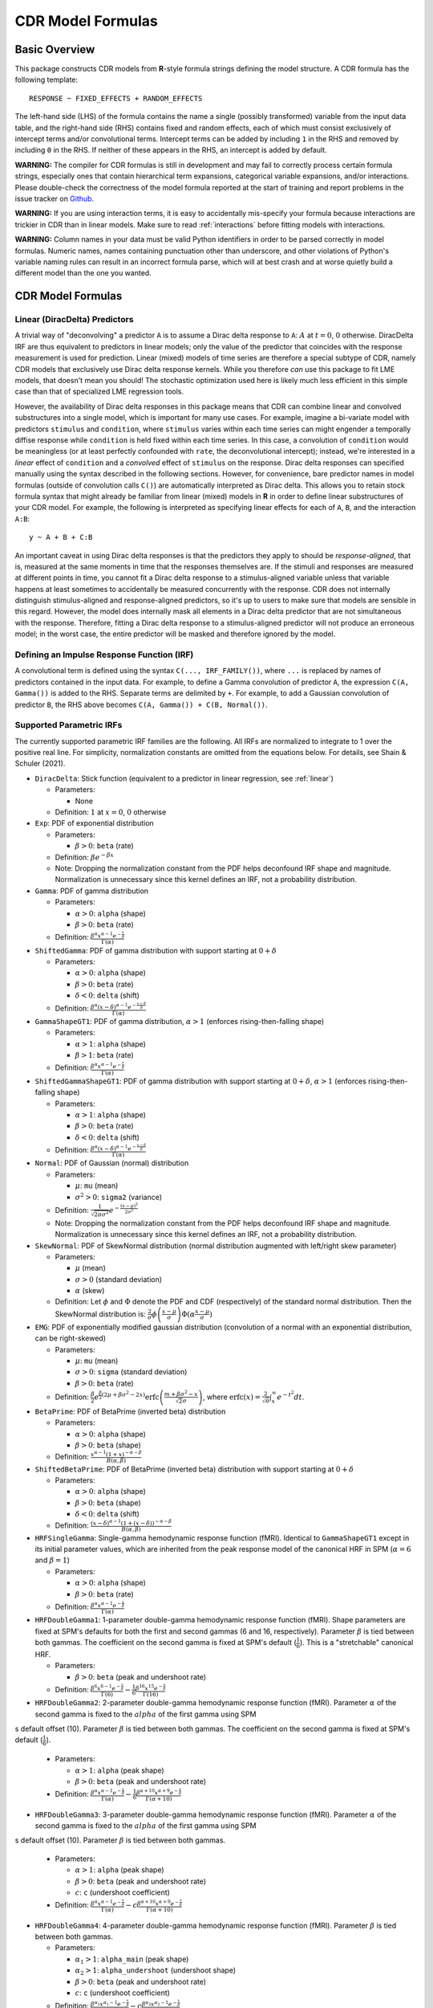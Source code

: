 .. _formula:

CDR Model Formulas
===================



Basic Overview
--------------

This package constructs CDR models from **R**-style formula strings defining the model structure.
A CDR formula has the following template::

    RESPONSE ~ FIXED_EFFECTS + RANDOM_EFFECTS

The left-hand side (LHS) of the formula contains the name a single (possibly transformed) variable from the input data table, and the right-hand side (RHS) contains fixed and random effects, each of which must consist exclusively of intercept terms and/or convolutional terms.
Intercept terms can be added by including ``1`` in the RHS and removed by including ``0`` in the RHS.
If neither of these appears in the RHS, an intercept is added by default.

**WARNING:** The compiler for CDR formulas is still in development and may fail to correctly process certain formula strings, especially ones that contain hierarchical term expansions, categorical variable expansions, and/or interactions.
Please double-check the correctness of the model formula reported at the start of training and report problems in the issue tracker on `Github <https://github.com/coryshain/cdr>`_.

**WARNING:** If you are using interaction terms, it is easy to accidentally mis-specify your formula because interactions are trickier in CDR than in linear models.
Make sure to read :ref:`interactions` before fitting models with interactions.

**WARNING:** Column names in your data must be valid Python identifiers in order to be parsed correctly in model formulas.
Numeric names, names containing punctuation other than underscore, and other violations of Python's variable naming rules can result in an incorrect formula parse, which will at best crash and at worse quietly build a different model than the one you wanted.


CDR Model Formulas
------------------

.. _linear:
Linear (DiracDelta) Predictors
^^^^^^^^^^^^^^^^^^^^^^^^^^^^^^

A trivial way of "deconvolving" a predictor ``A`` is to assume a Dirac delta response to ``A``: :math:`A` at :math:`t=0`, :math:`0` otherwise.
DiracDelta IRF are thus equivalent to predictors in linear models; only the value of the predictor that coincides with the response measurement is used for prediction.
Linear (mixed) models of time series are therefore a special subtype of CDR, namely CDR models that exclusively use Dirac delta response kernels.
While you therefore `can` use this package to fit LME models, that doesn't mean you should!
The stochastic optimization used here is likely much less efficient in this simple case than that of specialized LME regression tools.

However, the availability of Dirac delta responses in this package means that CDR can combine linear and convolved substructures into a single model, which is important for many use cases.
For example, imagine a bi-variate model with predictors ``stimulus`` and ``condition``, where ``stimulus`` varies within each time series can might engender a temporally diffise response while ``condition`` is held fixed within each time series.
In this case, a convolution of ``condition`` would be meaningless (or at least perfectly confounded with ``rate``, the deconvolutional intercept); instead, we're interested in a `linear` effect of ``condition`` and a `convolved` effect of ``stimulus`` on the response.
Dirac delta responses can specified manually using the syntax described in the following sections.
However, for convenience, bare predictor names in model formulas (outside of convolution calls ``C()``) are automatically interpreted as Dirac delta.
This allows you to retain stock formula syntax that might already be familiar from linear (mixed) models in **R** in order to define linear substructures of your CDR model.
For example, the following is interpreted as specifying linear effects for each of ``A``, ``B``, and the interaction ``A:B``::

    y ~ A + B + C:B

An important caveat in using Dirac delta responses is that the predictors they apply to should be `response-aligned`, that is, measured at the same moments in time that the responses themselves are.
If the stimuli and responses are measured at different points in time, you cannot fit a Dirac delta response to a stimulus-aligned variable unless that variable happens at least sometimes to accidentally be measured concurrently with the response.
CDR does not internally distinguish stimulus-aligned and response-aligned predictors, so it's up to users to make sure that models are sensible in this regard.
However, the model does internally mask all elements in a Dirac delta predictor that are not simultaneous with the response.
Therefore, fitting a Dirac delta response to a stimulus-aligned predictor will not produce an erroneous model; in the worst case, the entire predictor will be masked and therefore ignored by the model.

Defining an Impulse Response Function (IRF)
^^^^^^^^^^^^^^^^^^^^^^^^^^^^^^^^^^^^^^^^^^^

A convolutional term is defined using the syntax ``C(..., IRF_FAMILY())``, where ``...`` is replaced by names of predictors contained in the input data.
For example, to define a Gamma convolution of predictor ``A``, the expression ``C(A, Gamma())`` is added to the RHS.
Separate terms are delimited by ``+``.
For example, to add a Gaussian convolution of predictor ``B``, the RHS above becomes ``C(A, Gamma()) + C(B, Normal())``.


Supported Parametric IRFs
^^^^^^^^^^^^^^^^^^^^^^^^^

The currently supported parametric IRF families are the following.
All IRFs are normalized to integrate to 1 over the positive real line.
For simplicity, normalization constants are omitted from the equations below.
For details, see Shain & Schuler (2021).

- ``DiracDelta``: Stick function (equivalent to a predictor in linear regression, see :ref:`linear`)

  - Parameters:

    - None

  - Definition: :math:`1` at :math:`x=0`, :math:`0` otherwise

- ``Exp``: PDF of exponential distribution

  - Parameters:

    - :math:`\beta > 0`: ``beta`` (rate)

  - Definition: :math:`\beta e^{-\beta x}`
  - Note: Dropping the normalization constant from the PDF helps deconfound IRF shape and magnitude. Normalization is unnecessary since this kernel defines an IRF, not a probability distribution.

- ``Gamma``: PDF of gamma distribution

  - Parameters:

    - :math:`\alpha > 0`: ``alpha`` (shape)
    - :math:`\beta > 0`: ``beta`` (rate)

  - Definition: :math:`\frac{\beta^{\alpha}x^{\alpha-1}e^{-\frac{x}{\beta}}}{\Gamma(\alpha)}`

- ``ShiftedGamma``: PDF of gamma distribution with support starting at :math:`0 + \delta`

  - Parameters:

    - :math:`\alpha > 0`: ``alpha`` (shape)
    - :math:`\beta > 0`: ``beta`` (rate)
    - :math:`\delta < 0`: ``delta`` (shift)

  - Definition: :math:`\frac{\beta^{\alpha}(x - \delta)^{\alpha-1}e^{-\frac{x - \delta}{\beta}}}{\Gamma(\alpha)}`

- ``GammaShapeGT1``: PDF of gamma distribution, :math:`\alpha > 1` (enforces rising-then-falling shape)

  - Parameters:

    - :math:`\alpha > 1`: ``alpha`` (shape)
    - :math:`\beta > 1`: ``beta`` (rate)

  - Definition: :math:`\frac{\beta^{\alpha}x^{\alpha-1}e^{-\frac{x}{\beta}}}{\Gamma(\alpha)}`

- ``ShiftedGammaShapeGT1``: PDF of gamma distribution with support starting at :math:`0 + \delta`, :math:`\alpha > 1` (enforces rising-then-falling shape)

  - Parameters:

    - :math:`\alpha > 1`: ``alpha`` (shape)
    - :math:`\beta > 0`: ``beta`` (rate)
    - :math:`\delta < 0`: ``delta`` (shift)

  - Definition: :math:`\frac{\beta^{\alpha}(x - \delta)^{\alpha-1}e^{-\frac{x - \delta}{\beta}}}{\Gamma(\alpha)}`

- ``Normal``: PDF of Gaussian (normal) distribution

  - Parameters:

    - :math:`\mu`: ``mu`` (mean)
    - :math:`\sigma^2 > 0`: ``sigma2`` (variance)

  - Definition: :math:`\frac{1}{\sqrt{2\pi \sigma^2}}e^{-\frac{(x - \mu) ^ 2}{2 \sigma ^ 2}}`
  - Note: Dropping the normalization constant from the PDF helps deconfound IRF shape and magnitude. Normalization is unnecessary since this kernel defines an IRF, not a probability distribution.

- ``SkewNormal``: PDF of SkewNormal distribution (normal distribution augmented with left/right skew parameter)

  - Parameters:

    - :math:`\mu` (mean)
    - :math:`\sigma > 0` (standard deviation)
    - :math:`\alpha` (skew)

  - Definition: Let :math:`\phi` and :math:`\Phi` denote the PDF and CDF (respectively) of the standard normal distribution.
    Then the SkewNormal distribution is:
    :math:`\frac{2}{\sigma} \phi\left(\frac{x-\mu}{\sigma}\right) \Phi(\alpha \frac{x-\mu}{\sigma})`

- ``EMG``: PDF of exponentially modified gaussian distribution (convolution of a normal with an exponential distribution, can be right-skewed)

  - Parameters:

    - :math:`\mu`: ``mu`` (mean)
    - :math:`\sigma > 0`: ``sigma`` (standard deviation)
    - :math:`\beta > 0`: ``beta`` (rate)

  - Definition: :math:`\frac{\beta}{2}e^{\frac{\beta}{2}\left(2\mu + \beta \sigma^2 - 2x \right)} \mathrm{erfc} \left(\frac{m + \beta \sigma ^2 - x}{\sqrt{2}\sigma}\right)`, where :math:`\mathrm{erfc}(x) = \frac{2}{\sqrt{\pi}}\int_x^{\infty} e^{-t^2}dt`.

- ``BetaPrime``: PDF of BetaPrime (inverted beta) distribution

  - Parameters:

    - :math:`\alpha > 0`: ``alpha`` (shape)
    - :math:`\beta > 0`: ``beta`` (shape)

  - Definition: :math:`\frac{x^{\alpha - 1}(1 + x)^{-\alpha - \beta}}{B(\alpha, \beta)}`

- ``ShiftedBetaPrime``: PDF of BetaPrime (inverted beta) distribution with support starting at :math:`0 + \delta`

  - Parameters:

    - :math:`\alpha > 0`: ``alpha`` (shape)
    - :math:`\beta > 0`: ``beta`` (shape)
    - :math:`\delta < 0`: ``delta`` (shift)

  - Definition: :math:`\frac{(x-\delta)^{\alpha - 1}(1 + (x - \delta))^{-\alpha - \beta}}{B(\alpha, \beta)}`

- ``HRFSingleGamma``: Single-gamma hemodynamic response function (fMRI). Identical to ``GammaShapeGT1`` except in its initial parameter values, which are inherited from the peak response model of the canonical HRF in SPM (:math:`\alpha = 6` and :math:`\beta = 1`)

  - Parameters:

    - :math:`\alpha > 0`: ``alpha`` (shape)
    - :math:`\beta > 0`: ``beta`` (rate)

  - Definition: :math:`\frac{\beta^{\alpha}x^{\alpha-1}e^{-\frac{x}{\beta}}}{\Gamma(\alpha)}`

- ``HRFDoubleGamma1``: 1-parameter double-gamma hemodynamic response function (fMRI). Shape parameters are fixed at SPM's defaults for both the first and second gammas (6 and 16, respectively). Parameter :math:`\beta` is tied between both gammas. The coefficient on the second gamma is fixed at SPM's default (:math:`\frac{1}{6}`). This is a "stretchable" canonical HRF.

  - Parameters:

    - :math:`\beta > 0`: ``beta`` (peak and undershoot rate)

  - Definition: :math:`\frac{\beta^{6}x^{6-1}e^{-\frac{x}{\beta}}}{\Gamma(6)} - \frac{1}{6}\frac{\beta^{16}x^{15}e^{-\frac{x}{\beta}}}{\Gamma(16)}`

- ``HRFDoubleGamma2``: 2-parameter double-gamma hemodynamic response function (fMRI). Parameter :math:`\alpha` of the second gamma is fixed to the :math:`alpha` of the first gamma using SPM
s default offset (10). Parameter :math:`\beta` is tied between both gammas. The coefficient on the second gamma is fixed at SPM's default (:math:`\frac{1}{6}`).

  - Parameters:

    - :math:`\alpha > 1`: ``alpha`` (peak shape)
    - :math:`\beta > 0`: ``beta`` (peak and undershoot rate)

  - Definition: :math:`\frac{\beta^{\alpha}x^{\alpha-1}e^{-\frac{x}{\beta}}}{\Gamma(\alpha)} - \frac{1}{6}\frac{\beta^{\alpha + 10}x^{\alpha + 9}e^{-\frac{x}{\beta}}}{\Gamma(\alpha + 10)}`

- ``HRFDoubleGamma3``: 3-parameter double-gamma hemodynamic response function (fMRI). Parameter :math:`\alpha` of the second gamma is fixed to the :math:`alpha` of the first gamma using SPM
s default offset (10). Parameter :math:`\beta` is tied between both gammas.

  - Parameters:

    - :math:`\alpha > 1`: ``alpha`` (peak shape)
    - :math:`\beta > 0`: ``beta`` (peak and undershoot rate)
    - :math:`c`: ``c`` (undershoot coefficient)

  - Definition: :math:`\frac{\beta^{\alpha}x^{\alpha-1}e^{-\frac{x}{\beta}}}{\Gamma(\alpha)} - c\frac{\beta^{\alpha + 10}x^{\alpha + 9}e^{-\frac{x}{\beta}}}{\Gamma(\alpha + 10)}`

- ``HRFDoubleGamma4``: 4-parameter double-gamma hemodynamic response function (fMRI). Parameter :math:`\beta` is tied between both gammas.

  - Parameters:

    - :math:`\alpha_1 > 1`: ``alpha_main`` (peak shape)
    - :math:`\alpha_2 > 1`: ``alpha_undershoot`` (undershoot shape)
    - :math:`\beta > 0`: ``beta`` (peak and undershoot rate)
    - :math:`c`: ``c`` (undershoot coefficient)

  - Definition: :math:`\frac{\beta^{\alpha_1}x^{\alpha_1-1}e^{-\frac{x}{\beta}}}{\Gamma(\alpha_1)} - c\frac{\beta^{\alpha_2}x^{\alpha_2 - 1}e^{-\frac{x}{\beta}}}{\Gamma(\alpha_2)}`

- ``HRFDoubleGamma5``: 5-parameter double-gamma hemodynamic response function (fMRI). All parameters are free.

  - Parameters:

    - :math:`\alpha_1 > 1`: ``alpha_main`` (peak shape)
    - :math:`\alpha_2 > 1`: ``alpha_undershoot`` (undershoot shape)
    - :math:`\beta_1 > 0`: ``beta_main`` (peak rate)
    - :math:`\beta_2 > 0`: ``beta_undershoot`` (undershoot rate)
    - :math:`c`: ``c`` (undershoot coefficient)

  - Definition: :math:`\frac{\beta^{\alpha_1}x^{\alpha_1-1}e^{-\frac{x}{\beta_1}}}{\Gamma(\alpha_1)} - c\frac{\beta^{\alpha_2}x^{\alpha_2 - 1}e^{-\frac{x}{\beta_2}}}{\Gamma(\alpha_2)}`


.. _interactions:

Interactions in CDR
^^^^^^^^^^^^^^^^^^^

In comparison to interactions in linear models, deconvolution introduces the additional complexity of needing to decide and specify whether interactions precede (impulse-level interactions) or follow (response-level interactions) the convolution step.
Impulse-level interactions consider interactions as `events` which may trigger a temporally diffuse response (i.e. a response to both A and B happening together at a particular point in time).
Response-level interactions capture non-additive effects of multiple (possibly convolved) variables; they do not get their own impulse responses.
Response-level interactions correspond to interactions in linear models and are almost always what you want except in the special case of linear (DiracDelta IRF) predictors, where impulse-level interactions should be used (just like in linear models).

CDR formulas use a simple syntax to distinguish these two types of interactions: impulse-level interactions are specified `inside` the first argument of convolution calls `C()`, while response-level interactions are specified outside them.
As in **R**, interaction terms are designated with ``:``, as in ``A:B``.
And as in **R**, for convenience, two-way cross-product interactions can be designated with ``*`` (e.g. ``A*B`` is shorthand for ``A + B + A:B``) and multi-way cross-product interactions can be designated with power notation ``^<INT>`` or ``**<INT>`` (e.g. ``(A+B+C)^3`` equals ``A + B + C + A:B + B:C + A:C + A:B:C``).
The following defines an impulse-level interaction between ``A`` and ``B`` underneath a ``Normal`` IRF kernel::

    C(A:B, Normal())

The following defines a response-level interaction between Normal convolutions of ``A`` and ``B``::

    C(A, Normal()):C(B, Normal())

In order to fit interactions between convolved variables, the convolutions themselves must exist.
Therefore, unlike linear interactions, which can be fit even if their subcomponents are not included in the model, ``C(A, Normal()):C(B, Normal())`` requires the existence of model estimates for both ``C(A, Normal())`` and ``C(B, Normal())``, and these terms are therefore automatically inserted when used by any response-level interactions.

Response-level interactions do not need to be convolved variables.
They can also be predictors supplied by the data `as long as the predictors are response-aligned` (i.e. measured concurrently with the responses, rather than the impulses).
For example, suppose we have a response-aligned variable ``C`` provided by our data.
We can interact responses with it, like so::

    C(A, Normal()):C

This will fit a normal response to A, along with an estimate for the modulation of that response by C.
Unlike convolved inputs to response-level interactions, estimates for regular variables are not automatically added to the model.
In order to fit a separate (linear) effect for C, we could use the multiplication operator instead::

    C(A, Normal())*C = C(A, Normal() + C + C(A, Normal()):C

For convenience, response-level interactions distribute across the inputs to a convolution call ``C()``.
Thus, interacting a variable with a convolution of multiple inputs is equivalent to interacting the variable with a convolution of each of the inputs::

    C(A + B, Gamma()):C = C(A + B, Gamma()) + C(A, Gamma()):C + C(B, Gamma()):C

Similarly, interacting multiple convolution calls each containing multiple inputs is equivalent to defining interactions over the Cartesian-product of the responses to the two sets of inputs::

    C(A + B, Gamma()):C(C + D, EMG()) = C(A + B, Gamma()) + C(C + D, EMG()) + \
                                        C(A, Gamma()):C(C, EMG()) + C(B, Gamma()):C(C, EMG()) + \
                                        C(A, Gamma()):C(D, EMG()) + C(B, Gamma()):C(D, EMG())

Order of operations between term expansions can be enforced through parentheses::

    (A*B):E = A:E + B:E + A:B:E
    A*(B:E) = A + B:E + A:B:E



Automatic Term Expansion
^^^^^^^^^^^^^^^^^^^^^^^^

For convenience, the ``C()`` function distributes the impulse response family over multiple ``+``-delimited terms in its first argument.
Therefore, the following two expressions are equivalent::

    C(A + B, Gamma())
    C(A, Gamma()) + C(B, Gamma())



**R**-style expansions for interactions are also available, as discussed above.
IRF distribute across the expansion of interaction terms, such that the following expressions are equivalent::

    C((A + B + C)**3, Gamma())
    C(A, Gamma()) + C(B, Gamma()) + C(C, Gamma()) + C(A:B, Gamma()) + C(B:C, Gamma()) + C(A:C, Gamma()) + C(A:B:C, Gamma())

Categorical variables are automatically discovered and expanded in CDR models.
This process imposes a transformation on the model.
For example, imagine that predictor ``B`` in the following model turns out to be categorical in the data set with categories ``B1``, ``B2``, and ``B3``::

    C(A + B, EMG())

When the CDR model is initialized, the categorical nature of ``B`` is detected and the model is expanded out as::

    C(A + B2 + B3, EMG())


However, they can be included simply by adding binary indicator vectors for each of :math:`n-1` of the levels of the variable to the input data as a preprocessing step, then defining the model in terms of the binary indicators.

Note that the term expansions described above add `separate` IRF for each term in the expansion.
For example, ``C(A + B, Gamma())`` adds two distinct Gamma IRF parameterizations to the model, one for each predictor.
It is also possible to tie IRF between predictor variables (details below).

Note also that (unlike **R**) redundant terms are **not** automatically collapsed, so care must be taken to ensure that no duplicate terms are produced via term expansion.



Random Effects
^^^^^^^^^^^^^^

Random effects in CDR are specified using the following syntax::

    (RANDOM_TERMS | GROUPING_FACTOR)

where ``RANDOM_TERMS`` are terms as they would appear in the RHS of the model described above and ``GROUPING_FACTOR`` is the name of a categorical variable in the input that is used to define the random effect (e.g. a vector of ID's of human subjects).
As in the case of fixed effects, a random intercept is automatically added unless ``0`` appears among the random terms.
Mixed models are constructed simply by adding random effects to fixed effects in the RHS of the formula.
For example, to construct a mixed model with a fixed and by-subject random coefficient for a Gaussian IRF for predictor ``A`` along with a random intercept by subject, the following RHS would be used::

    C(A, Normal()) + (C(A, Normal()) | subject)

IRF in random effects statements are treated as tied to any corresponding fixed effects unless explicitly distinguished by distinct IRF ID's (see section below on parameter tying).

The above formula uses a single parameterization for the Gaussian IRF and fits by-subject coefficients for it.
However it is also possible to fit by-subject IRF parameterizations.
This can be accomplished by adding ``ran=T`` to the IRF call, as shown below::

    C(A, Normal()) + (C(A, Normal(ran=T)) | subject)

This formula will fit separate coefficients `and` IRF shapes for this predictor for each subject.

An important complication in fitting mixed models with CDR is that the relevant grouping factor is determined by the current `regression target`, not the properties of the independent variable observations in the series history.
This means that random effects are only guaranteed to be meaningful when fit using grouping factors that are constant for the entire series (e.g. the ID of the human subject completing the experiment).
Random effects fit for grouping factors that vary during the experiment should therefore be avoided unless they are intercept terms only, which are not affected by the temporal convolution.



Parameter Initialization
^^^^^^^^^^^^^^^^^^^^^^^^

IRF parameters can be initialized for a given convolutional term by specifying their initial values in the IRF call, using the parameter name as the keyword (see supported IRF and their associated parameters above).
For example, to initialize a Gamma IRF with :math:`\alpha = 2` and :math:`\beta = 2` for predictor ``A``, use the following call::

    C(A, Gamma(alpha=2, beta=2))

These values will serve as initializations in both CDRMLE and CDRBayes, and in CDRBayes they will additionally serve as the mean of the prior distribution for that parameter.
If no initialization is specified, defaults will be used.
These defaults are not guaranteed to be plausible for your particular application and may have a detrimental impact on training.
Therefore, it is generally a good idea to think carefully in advance about what kinds of IRF shapes are `a priori` reasonable and choose initializations in that range.

Note that the initialization values are on the constrained space, so make sure to respect the constraints when choosing them.
For example, :math:`\alpha` of the Gamma distribution is constrained to be > 0, so an initial :math:`\alpha` of <=0 will result in incorrect behavior.
However, keep in mind that for CDRBayes, prior variances are necessarily on the unconstrained space and get squashed by the constraint function, so choosing initializations that are very close to constraint boundaries can indirectly tighten the prior.
For example, choosing an initialization :math:`\alpha = 0.001` for the Gamma distribution will result in a much tighter prior around small values of :math:`\alpha`.

Initializations for irrelevant parameters in ill-specified formulas will be ignored and the defaults for the parameters will be used instead.
For example, if the model receives the IRF specification ``Normal(alpha=1, beta=1)``, it will initialize a Normal IRF at :math:`\mu=0`, :math:`\sigma=1` (the defaults for this kernel), since :math:`\alpha` and :math:`\beta` are not recognized parameter names for the Normal distribution.
Therefore, make sure to match the parameter names above when specifying parameter defaults.
The correctness of initializations can be checked in the Tensorboard logs.



Using Constant (Non-trainable) Parameters
^^^^^^^^^^^^^^^^^^^^^^^^^^^^^^^^^^^^^^^^^

By default, CDR trains all the variables that parameterize an IRF kernel (e.g. both :math:`\mu` and :math:`\sigma` for a Gaussian IRF kernel).
But in some cases it's useful to treat certain IRF parameters as constants and leave them untrained.
To do this, specify a list of trainable parameters with the keyword argument ``trainable``, using Python list syntax.
For example, to specify a ShiftedGamma IRF in which the shift parameter :math:`\delta` is held constant at -1, use the following IRF specification::

    ShiftedGamma(delta=-1, trainable=[alpha, beta])

The model will then only train the :math:`\alpha` and :math:`\beta` parameters of the response.
As with parameter initialization, unrecognized parameter names in the ``trainable`` argument will be ignored, and parameter name mismatches can result in more parameters being held constant than intended.
For example, the IRF specification ``Normal(trainable=[alpha, beta])``, will result in an (untrainable) Normal IRF with all parameters held fixed at their defaults.
It is therefore important to make sure that parameter names match those given above.
The correctness of the ``trainable`` specification can be checked in the Tensorboard logs, as well as by the number of trainable parameters reported to standard error at the start of CDR training.
Constant parameters will show 0 trainable parameters.



Parameter Tying
^^^^^^^^^^^^^^^

A convolutional term in a CDR model is factored into two components, an IRF component with appropriate parameters and a coefficient governing the overall amplitude of the estimate.
Unless otherwise specified, both of these terms are fit separately for every predictor in the model.
However, parameter tying is possible by passing keyword arguments to the IRF calls in the model formula.
Coefficients can be tied using the ``coef_id`` argument, and IRF parameters can be tied using the ``irf_id`` argument.
For example, the following RHS fits separate IRF and coefficients for each of ``A`` and ``B``::

    C(A, Normal()) + C(B, Normal())

The following fits a single IRF (called "IRF_NAME") but separate coefficients for ``A`` and ``B``::

    C(A, Normal(irf_id=IRF_NAME)) + C(B, Normal(irf_id=IRF_NAME))

The following fits separate IRF but a single coefficient (called "COEF_NAME") for both ``A`` and ``B``::

    C(A, Normal(coef_id=COEF_NAME)) + C(B, Normal(coef_id=COEF_NAME))

And the following fits a single IRF (called "IRF_NAME") and a single coefficient (called "COEF_NAME"), both of which are shared between ``A`` and ``B``::

    C(A, Normal(irf_id=IRF_NAME, coef_id=COEF_NAME)) + C(B, Normal(irf_id=IRF_NAME, coef_id=COEF_NAME))



Transforming Variables
^^^^^^^^^^^^^^^^^^^^^^

CDR provides limited support for automatic variable transformations based on model formulas.
As in **R** formulas, a transformation is applied by wrapping the predictor name in the transformation function.
For example, to fit a Gamma IRF to a log transform of predictor ``A``, the following is added to the RHS::

    C(log(A), Gamma())

Transformations may be applied to the predictors and/or the response.

The following are the currently supported transformations:

- ``log()``: Applies a natural logarithm transformation to the variable
- ``log1p()``: Adds 1 to the variable an applies a natural logarithm transformation (useful if predictor can include 0)
- ``exp()``: Exponentiates the variable
- ``z()``: Z-transforms the variable (subtracts its mean and divides by its standard deviation)
- ``c()``: 0-centers the variable (subtracts its mean)
- ``s()``: Scales the variable (divides by its standard deviation)

Other transformations must be applied via data preprocessing.



Pseudo Non-Parametric IRFs
^^^^^^^^^^^^^^^^^^^^^^^^^^

CDR also supports pseudo non-parametric IRFs in the form of Gaussian kernel functions (linear combination of Gaussians or LCG).
Instead of a parametric IRF kernel, the model implements the IRF as a sum of Gaussian kernel functions whose location, spread, and height can be optimized by the model.
The advantage of LCG IRFs is that they do not require precommitment to a particular functional form for the IRF.
The disadvantage is that fitting them is slower because they involve more parameters and computation.

The kernels themselves have a number of free parameters which are specified by the name of the kernel in the IRF call of the model formula.
The syntax for an LCG IRF kernel is as follows::

    LCG(b([0-9]+))?

This is a string representation of a function call ``LCG`` with optional keyword argument ``b``.

The keyword argument is defined as follows:

  - **b** (bases): ``int``, number of bases (control points). **Default**: 10.



IRF Composition
^^^^^^^^^^^^^^^

In some cases it may be desirable to decompose the response into multiple convolutions of an impulse.
For example, it is possible that the BOLD response in fMRI consists underlyingly of 2 convolutional responses: a **neural response** that convolves the impulse into a timecourse of neural activation, which is then convolved with a **hemodynamic response** into a BOLD signal.
In this case, it would be desirable to be able to model the BOLD response as a composition of neural and hemodynamic responses.

Exact parametric composition of IRF is not possible in the general case because many pairs of IRF do not have a tractable analytical convolution.
Instead, the CDR package uses a discrete approximation to the continuous integral of composed IRF by (1) computing the value of each IRF for some number of interpolation points, (2) computing their convolution via FFT, and (3) rescaling by the temporal distance between interpolation points.
The number of interpolation points is defined by the model's **n_interp** initialization parameter.

To compose IRF in a model, simply insert one IRF call into the first argument position of another IRF call.
For example, the following first convolves impulse ``A`` with a normal IRF and then convolves this convolved response with an exponential IRF::

    C(A, Exp(Normal()))

Because convolution has the associative property, the order of composition does not matter, and the above is equivalent to::

    C(A, Normal(Exp()))

The advantage of IRF composition is that it affords the possibility of discovering the structure of latent responses that are not directly observable in the measured response, as in the example described above.
The disadvantage is that it is much more computationally expensive due to the interpolation and FFT steps required.

Care must also be taken when using IRF composition to avoid constructing unidentifiable models.
For example, the convolution of two Gaussians :math:`N(\mu_1, \sigma_1^2)` and :math:`N(\mu_2, \sigma_2^2)` is known to be :math:`N(\mu_1 + \mu_2, \sigma_1^2 + \sigma_2^2)`.
As a result, the following composed IRF has infinitely many solutions, and the resulting model is unidentifiable::

    C(A, Normal(Normal()))

CDR is not able to recognize and flag identifiability problems and it will happily find a solution to such a model, disguising the fact that there are infinitely many other optimal solutions.
It is up to the user to think carefully about whether the model structure could introduce such problems.
For example, in the BOLD example discussed above, the neural response is predictor-specific while the hemodynamic response is predictor-independent given the neural response.
The two responses can thus be separated via parameter tying of the hemodynamic response portion (see below), requiring all predictors to share a single hemodynamic response and forcing predictor-level variation into the neural response alone.
**NOTE:**: Only parametric (not neural network) IRFs can be composed in this way. Numerical integration of neural network IRFs is computationally prohibitive.


Neural Network Components
-------------------------

CDR allows two kinds of neural network components in the model architecture.
First, rather than using a parametric IRF kernel, you can use a deep neural network IRF, simply by using the term ``NN()`` as the second argument of a ``C()`` call::

    y ~ C(A + B, NN())

NN hyperparameters can either be globally defined through keywords in ``[cdr_settings]`` or locally defined in the formula via keyword arguments to ``NN()`` (for available options, see :ref:`config`).
The main reason to define a hyperparameter locally within the formula is if you want to override a global setting for a particular neural network component.
For example, imagine we have two predictors ``A`` and ``B`` and we want to constrain the response to be linear on ``A`` (but not ``B``).
We can achieve this by varying the value of the ``input_dependent_irf`` setting (which determines whether the IRF is allowed to differ at different input values, opening the possibility of non-linear responses), as follows::

    [model_CDR_example]
    input_dependent_irf = True
    formula = y ~ C(A, NN(input_dependent_irf=False)) + C(B, NN())

In the above, the default setting for ``input_dependent_irf`` is set to ``True`` in the model settings (thus, non-linear by default), but this default is overridden in the NN response to ``A`` by using the keyword argument ``input_dependent_irf=False`` in the relevant ``NN()`` call of the model formula.
Using this definition, the IRF to ``B`` depends on the value of ``B``, but the IRF to ``A`` is independent of the value of ``A``, and thus linear.

Just like other IRFs, neural network IRFs can participate in both fixed and random effects.
For example, the following defines a single population-level neural network IRF but allows the coefficients to vary by subject::

    y ~ C(A + B, NN()) + (C(A + B, NN()) | subject)

By contrast, the following allows by-subject variation in both in the coefficients and in the neural network parameters themselves::

    y ~ C(A + B, NN()) + (C(A + B, NN(ran=T)) | subject)

In addition, formulas can include trainable neural network transformations of predictors, simply by placing ``NN()`` in the first argument of a ``C()`` call and entering the sum of predictors to transform as its argument::

    y ~ C(NN(A + B + C), Normal())

The above formula will first apply a feedforward neural network to transform the vector ``[A, B, C]`` into a scalar, which is then treated as a predictor with a ``Normal`` IRF kernel.
Neural net predictor transforms can also take neural network IRFs::

    y ~ C(NN(A + B + C), NN())

In this case, one NN defines a transform on ``A``, ``B``, and ``C``, and another defines an IRF that describes the diffusion of the effect of that transformed value over time.
Note that in the above formula, the two NNs operate independently, one transforming data, the other convolving it.
But this implementation also supports input-dependent NN IRFs that take the input values into account in determining the IRF shape.
Input-dependent IRFs can be used by setting the ``input_dependent_irf`` field to ``True`` in the ``[cdr_settings]`` section of the config.
Input-dependent IRFs make predictor transformations unnecessary (since the IRF implicitly represents a transformation of the predictors), so the above formula would only make sense if input-dependence were turned off.

Parametric IRFs distribute over their inputs. Thus, the following two formulas are equivalent, and both express distinct IRF transforms for the variables A and B::

    y ~ C(A + B, Normal())
    y ~ C(A, Normal()) + C(B, Normal())

However, this is not the case for deep neural IRFs, where the elements in the first argument of ``C()`` determine the number of convolution weights that the neural IRF will generate.
Thus, the following two formulas are not equivalent::

    y ~ C(A + B, NN())
    y ~ C(A, NN()) + C(B, NN())

The first defines a single NN IRF with two outputs that jointly convolves ``A`` and ``B``.
The second defines two distinct NN IRFs, each with one output, that separately convolve ``A`` and ``B``.

Neural components can be flexibly combined with non-neural components.
For example, the following treats ``A`` as a linear (``DiracDelta``) predictor, convolves ``B`` with a neural IRF, and convolves ``C`` with a ``Normal`` IRF::

    y ~ A + C(B, NN()) + C(C, Normal())



Multivariate Responses
----------------------

CDR can jointly model multiple response variables.
Unless the model contains neural components, this is equivalent to fitting a distinct CDR model to each response vector, but it can be more computationally efficient.
When neural components are used, distributed representations entail that multivariate models can substantively differ from separate univariate models.
Information about one response variable can inform inferences made about other response variables.

To model multiple response variables, simply enter them all on the left-hand side of the model formula, delimited by ``+``.
For example, the following jointly models ``y1`` and ``y2`` as a function of ``A`` and ``B``::

    y1 + y2 ~ C(A + B, Gamma())


